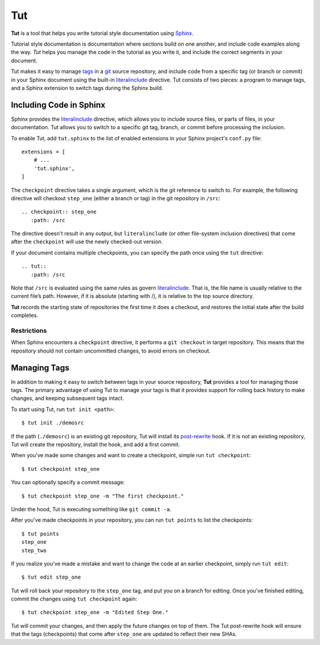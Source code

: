 =====
 Tut
=====

**Tut** is a tool that helps you write tutorial style documentation
using Sphinx_.

Tutorial style documentation is documentation where sections build on
one another, and include code examples along the way. *Tut* helps you
manage the code in the tutorial as you write it, and include the
correct segments in your document.

Tut makes it easy to manage tags_ in a git_ source repository, and
include code from a specific tag (or branch or commit) in your Sphinx
document using the built-in literalinclude_ directive. Tut consists of
two pieces: a program to manage tags, and a Sphinx extension to switch
tags during the Sphinx build.

Including Code in Sphinx
========================

Sphinx provides the literalinclude_ directive, which allows you to
include source files, or parts of files, in your documentation. Tut
allows you to switch to a specific git tag, branch, or commit before
processing the inclusion.

To enable Tut, add ``tut.sphinx`` to the list of enabled extensions in
your Sphinx project's ``conf.py`` file::

  extensions = [
      # ...
      'tut.sphinx',
  ]

The ``checkpoint`` directive takes a single argument, which is the git
reference to switch to. For example, the following directive will
checkout ``step_one`` (either a branch or tag) in the git repository
in ``/src``::

  .. checkpoint:: step_one
     :path: /src

The directive doesn't result in any output, but ``literalinclude`` (or
other file-system inclusion directives) that come after the
``checkpoint`` will use the newly checked-out version.

If your document contains multiple checkpoints, you can specify the
path once using the ``tut`` directive::

  .. tut::
     :path: /src

Note that ``/src`` is evaluated using the same rules as govern
literalinclude_. That is, the file name is usually relative to the
current file’s path. However, if it is absolute (starting with /), it
is relative to the top source directory.

**Tut** records the starting state of repositories the first time it
does a checkout, and restores the initial state after the build completes.


Restrictions
------------

When Sphinx encounters a ``checkpoint`` directive, it performs a ``git
checkout`` in target repository. This means that the repository should
not contain uncommitted changes, to avoid errors on checkout.


Managing Tags
=============

In addition to making it easy to switch between tags in your source
repository, **Tut** provides a tool for managing those tags. The
primary advantage of using Tut to manage your tags is that it provides
support for rolling back history to make changes, and keeping
subsequent tags intact.

To start using Tut, run ``tut init <path>``::

  $ tut init ./demosrc

If the path (``./demosrc``) is an existing git repository, Tut will
install its `post-rewrite`_ hook. If it is not an existing repository,
Tut will create the repository, install the hook, and add a first
commit.

When you've made some changes and want to create a checkpoint, simple
run ``tut checkpoint``::

  $ tut checkpoint step_one

You can optionally specify a commit message::

  $ tut checkpoint step_one -m "The first checkpoint."

Under the hood, Tut is executing something like ``git commit -a``.

After you've made checkpoints in your repository, you can run ``tut
points`` to list the checkpoints::

  $ tut points
  step_one
  step_two

If you realize you've made a mistake and want to change the code at an
earlier checkpoint, simply run ``tut edit``::

  $ tut edit step_one

Tut will roll back your repository to the ``step_one`` tag, and put
you on a branch for editing. Once you've finished editing, commit the
changes using ``tut checkpoint`` again::

  $ tut checkpoint step_one -m "Edited Step One."

Tut will commit your changes, and then apply the future changes on top
of them. The Tut post-rewrite hook will ensure that the tags
(checkpoints) that come after ``step_one`` are updated to reflect
their new SHAs.

.. _Sphinx: http://sphinx-doc.org/
.. _tags: http://git-scm.com/book/en/Git-Basics-Tagging
.. _git: http://git-scm.org/
.. _`post-rewrite`: https://www.kernel.org/pub/software/scm/git/docs/githooks.html
.. _literalinclude: http://sphinx-doc.org/markup/code.html#directive-literalinclude
